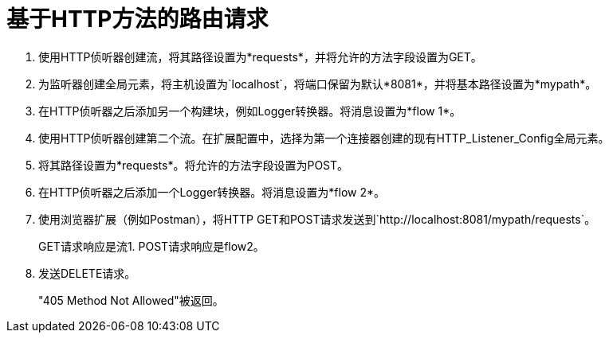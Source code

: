 = 基于HTTP方法的路由请求

. 使用HTTP侦听器创建流，将其路径设置为*requests*，并将允许的方法字段设置为GET。
. 为监听器创建全局元素，将主机设置为`localhost`，将端口保留为默认*8081*，并将基本路径设置为*mypath*。
. 在HTTP侦听器之后添加另一个构建块，例如Logger转换器。将消息设置为*flow 1*。
. 使用HTTP侦听器创建第二个流。在扩展配置中，选择为第一个连接器创建的现有HTTP_Listener_Config全局元素。
. 将其路径设置为*requests*。将允许的方法字段设置为POST。
. 在HTTP侦听器之后添加一个Logger转换器。将消息设置为*flow 2*。
. 使用浏览器扩展（例如Postman），将HTTP GET和POST请求发送到`+http://localhost:8081/mypath/requests+`。
+
GET请求响应是流1. POST请求响应是flow2。
+
. 发送DELETE请求。
+
"405 Method Not Allowed"被返回。


